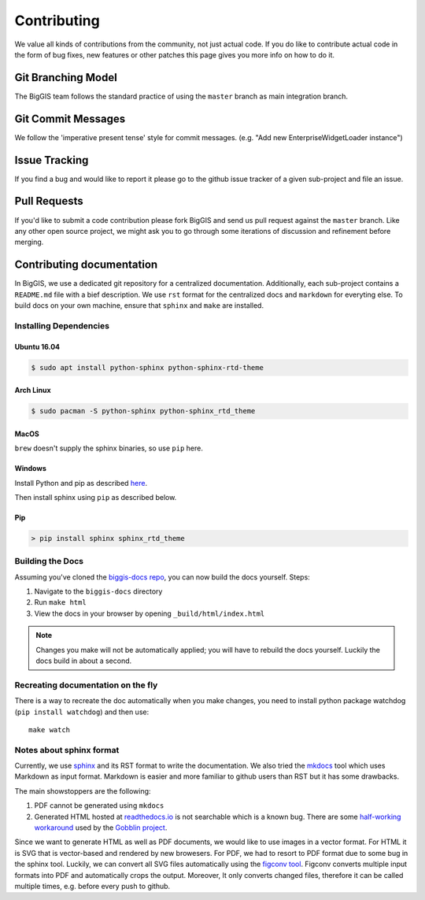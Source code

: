 Contributing
============

We value all kinds of contributions from the community, not just actual
code. If you do like to contribute actual code in the form of bug fixes, new
features or other patches this page gives you more info on how to do it.


Git Branching Model
-------------------

The BigGIS team follows the standard practice of using the
``master`` branch as main integration branch.

Git Commit Messages
-------------------

We follow the 'imperative present tense' style for commit messages.
(e.g. "Add new EnterpriseWidgetLoader instance")

Issue Tracking
--------------

If you find a bug and would like to report it please go to the github
issue tracker of a given sub-project and file an issue.

Pull Requests
-------------

If you'd like to submit a code contribution please fork BigGIS and
send us pull request against the ``master`` branch. Like any other open
source project, we might ask you to go through some iterations of
discussion and refinement before merging.

Contributing documentation
--------------------------

In BigGIS, we use a dedicated git repository for a centralized documentation.
Additionally, each sub-project contains a ``README.md`` file with a bief
description. We use ``rst`` format for the centralized docs and ``markdown``
for everyting else. To build docs on your own machine, ensure that
``sphinx`` and ``make`` are installed.

Installing Dependencies
^^^^^^^^^^^^^^^^^^^^^^^

Ubuntu 16.04
''''''''''''

.. code:: console

   $ sudo apt install python-sphinx python-sphinx-rtd-theme

Arch Linux
''''''''''

.. code:: console

   $ sudo pacman -S python-sphinx python-sphinx_rtd_theme

MacOS
'''''

``brew`` doesn't supply the sphinx binaries, so use ``pip`` here.

Windows
'''''''''''

Install Python and pip as described `here <http://www.sphinx-doc.org/en/stable/install.html#windows-install-python-and-sphinx>`_.

Then install sphinx using ``pip`` as described below.

Pip
'''

.. code:: console

   > pip install sphinx sphinx_rtd_theme
   
.. todo:: if markdown sninppets should also be rendered, ``> pip install commonmark recommonmark`` is required.

Building the Docs
^^^^^^^^^^^^^^^^^

Assuming you've cloned the `biggis-docs repo
<https://github.com/biggis-project/biggis-docs>`__, you can now build the docs
yourself. Steps:

1. Navigate to the ``biggis-docs`` directory
2. Run ``make html``
3. View the docs in your browser by opening ``_build/html/index.html``

.. note:: Changes you make will not be automatically applied; you will have
          to rebuild the docs yourself. Luckily the docs build in about a second.


Recreating documentation on the fly
^^^^^^^^^^^^^^^^^^^^^^^^^^^^^^^^^^^

There is a way to recreate the doc automatically when you make changes, you
need to install python package watchdog (``pip install watchdog``) and then use::

    make watch


Notes about sphinx format
^^^^^^^^^^^^^^^^^^^^^^^^^
Currently, we use `sphinx <http://sphinx-doc.org>`__ and its RST format to write the documentation.
We also tried the `mkdocs <http://mkdocs.org>`__ tool which uses Markdown as input format.
Markdown is easier and more familiar to github users than RST but it has some drawbacks.

The main showstoppers are the following:

1. PDF cannot be generated using ``mkdocs``
2. Generated HTML hosted at `readthedocs.io <http://readthedocs.io>`__ is not
   searchable which is a known bug. There are some
   `half-working workaround <https://github.com/linkedin/gobblin/blob/master/gobblin-docs/js/extra.js>`__
   used by the `Gobblin project <https://github.com/linkedin/gobblin>`__.

Since we want to generate HTML as well as PDF documents, we would like to use
images in a vector format. For HTML it is SVG that is vector-based and rendered
by new browesers. For PDF, we had to resort to PDF format due to some bug
in the sphinx tool. Luckily, we can convert all SVG files automatically using
the `figconv tool <https://github.com/vsimko/figconv>`__. Figconv converts multiple
input formats into PDF and automatically crops the output. Moreover, It only
converts changed files, therefore it can be called multiple times, e.g. before
every push to github.
